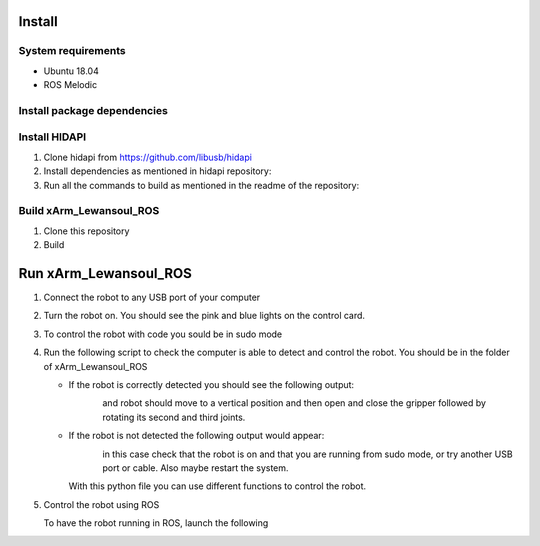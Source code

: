 Install
===================

System requirements
--------------------

* Ubuntu 18.04
* ROS Melodic

Install package dependencies
--------------------

.. prompt:: bash $
     
   sudo apt-get install libhidapi-hidraw0 libhidapi-libusb0
   pip install --user hid
   sudo apt-get install python-dev libusb-1.0-0-dev libudev-dev
   sudo pip install --upgrade setuptools
   sudo pip install hidapi

Install HIDAPI
--------------------

#. Clone hidapi from  https://github.com/libusb/hidapi

#. Install dependencies as mentioned in hidapi repository:

   .. prompt:: bash $

      sudo apt-get install libudev-dev libusb-1.0-0-dev libfox-1.6-dev
      sudo apt-get install autotools-dev autoconf automake libtool

#. Run all the commands to build as mentioned in the readme of the repository:

   .. prompt:: bash $

      ./bootstrap
      ./configure
      make
      sudo make install 
      
Build xArm_Lewansoul_ROS
--------------------

#. Clone this repository

   .. prompt:: bash $
   
      git clone https://github.com/diestra-ai/xArm_Lewansoul_ROS.git
      
#. Build

   .. prompt:: bash $
   
      catkin_make
      

Run xArm_Lewansoul_ROS
===================

#. Connect the robot to any USB port of your computer 

#. Turn the robot on.
   You should see the pink and blue lights on the control card. 
   
#. To control the robot with code you sould be in sudo mode
   
   .. prompt:: bash $
   
      sudo -s

#. Run the following script to check the computer is  able to detect and control the robot.
   You should be in the folder of xArm_Lewansoul_ROS
   
   .. prompt:: bash $
   
      python xarm_hardware_interface/scripts/controller.py 
      
   * If the robot is correctly detected you should see the following output:
   
     .. figure:: ../img/python_output.png
        :width: 100%
        :align: left
   
   
     and robot should move to a vertical position and then open and close the gripper followed by rotating its second and third joints.
    
   * If the robot is not detected the following output would appear:
   
     .. figure:: ../img/python_output_error.png
        :width: 100%
        :align: left
    
     in this case check that the robot is on and that you are running from sudo mode, or try another USB port or cable. Also maybe restart the system.  
      
     With this python file you can use different functions to control the robot. 
   
#. Control the robot using ROS
 
   To have the robot running in ROS, launch the following
        
   .. prompt:: bash $
    
      roslaunch xarm_launch xarm.launch
     
   
       
       
    
 

   

   

      
      
      
      
      
      
      
      
      
      
      
      
      
      
      
      
      
      
      
      
      
      
      
